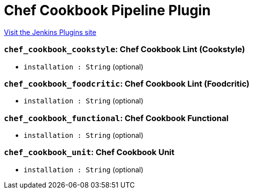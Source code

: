 = Chef Cookbook Pipeline Plugin
:page-layout: pipelinesteps

:notitle:
:description:
:author:
:email: jenkinsci-users@googlegroups.com
:sectanchors:
:toc: left
:compat-mode!:


++++
<a href="https://plugins.jenkins.io/chef-cookbook-pipeline">Visit the Jenkins Plugins site</a>
++++


=== `chef_cookbook_cookstyle`: Chef Cookbook Lint (Cookstyle)
++++
<ul><li><code>installation : String</code> (optional)
</li>
</ul>


++++
=== `chef_cookbook_foodcritic`: Chef Cookbook Lint (Foodcritic)
++++
<ul><li><code>installation : String</code> (optional)
</li>
</ul>


++++
=== `chef_cookbook_functional`: Chef Cookbook Functional
++++
<ul><li><code>installation : String</code> (optional)
</li>
</ul>


++++
=== `chef_cookbook_unit`: Chef Cookbook Unit
++++
<ul><li><code>installation : String</code> (optional)
</li>
</ul>


++++
